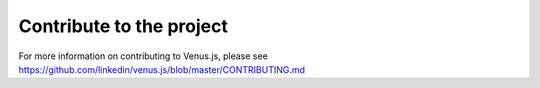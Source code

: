 .. _contribute:

***************
Contribute to the project
***************

For more information on contributing to Venus.js, please see `<https://github.com/linkedin/venus.js/blob/master/CONTRIBUTING.md>`_



